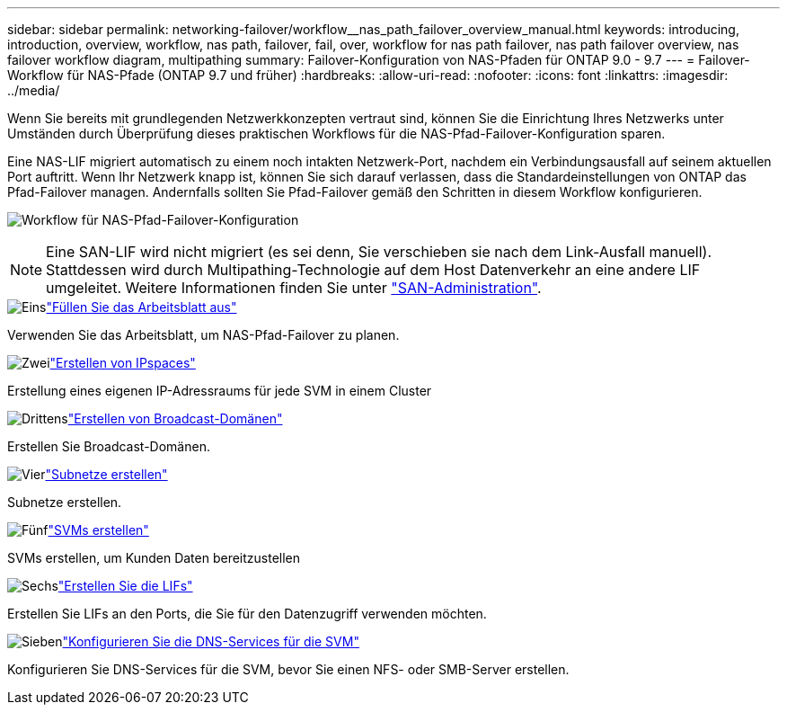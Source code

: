 ---
sidebar: sidebar 
permalink: networking-failover/workflow__nas_path_failover_overview_manual.html 
keywords: introducing, introduction, overview, workflow, nas path, failover, fail, over, workflow for nas path failover, nas path failover overview, nas failover workflow diagram, multipathing 
summary: Failover-Konfiguration von NAS-Pfaden für ONTAP 9.0 - 9.7 
---
= Failover-Workflow für NAS-Pfade (ONTAP 9.7 und früher)
:hardbreaks:
:allow-uri-read: 
:nofooter: 
:icons: font
:linkattrs: 
:imagesdir: ../media/


[role="lead"]
Wenn Sie bereits mit grundlegenden Netzwerkkonzepten vertraut sind, können Sie die Einrichtung Ihres Netzwerks unter Umständen durch Überprüfung dieses praktischen Workflows für die NAS-Pfad-Failover-Konfiguration sparen.

Eine NAS-LIF migriert automatisch zu einem noch intakten Netzwerk-Port, nachdem ein Verbindungsausfall auf seinem aktuellen Port auftritt. Wenn Ihr Netzwerk knapp ist, können Sie sich darauf verlassen, dass die Standardeinstellungen von ONTAP das Pfad-Failover managen. Andernfalls sollten Sie Pfad-Failover gemäß den Schritten in diesem Workflow konfigurieren.

image:workflow_nas_failover2.png["Workflow für NAS-Pfad-Failover-Konfiguration"]


NOTE: Eine SAN-LIF wird nicht migriert (es sei denn, Sie verschieben sie nach dem Link-Ausfall manuell). Stattdessen wird durch Multipathing-Technologie auf dem Host Datenverkehr an eine andere LIF umgeleitet. Weitere Informationen finden Sie unter link:https://docs.netapp.com/us-en/ontap/san-admin/index.html["SAN-Administration"^].

.image:https://raw.githubusercontent.com/NetAppDocs/common/main/media/number-1.png["Eins"]link:worksheet_for_nas_path_failover_configuration_manual.html["Füllen Sie das Arbeitsblatt aus"]
[role="quick-margin-para"]
Verwenden Sie das Arbeitsblatt, um NAS-Pfad-Failover zu planen.

.image:https://raw.githubusercontent.com/NetAppDocs/common/main/media/number-2.png["Zwei"]link:../networking/create_ipspaces.html["Erstellen von IPspaces"]
[role="quick-margin-para"]
Erstellung eines eigenen IP-Adressraums für jede SVM in einem Cluster

.image:https://raw.githubusercontent.com/NetAppDocs/common/main/media/number-3.png["Drittens"]link:../networking-bd/create_a_broadcast_domain97.html["Erstellen von Broadcast-Domänen"]
[role="quick-margin-para"]
Erstellen Sie Broadcast-Domänen.

.image:https://raw.githubusercontent.com/NetAppDocs/common/main/media/number-4.png["Vier"]link:../networking/create_a_subnet.html["Subnetze erstellen"]
[role="quick-margin-para"]
Subnetze erstellen.

.image:https://raw.githubusercontent.com/NetAppDocs/common/main/media/number-5.png["Fünf"]link:../networking/create_svms.html["SVMs erstellen"]
[role="quick-margin-para"]
SVMs erstellen, um Kunden Daten bereitzustellen

.image:https://raw.githubusercontent.com/NetAppDocs/common/main/media/number-6.png["Sechs"]link:../networking/create_a_lif.html["Erstellen Sie die LIFs"]
[role="quick-margin-para"]
Erstellen Sie LIFs an den Ports, die Sie für den Datenzugriff verwenden möchten.

.image:https://raw.githubusercontent.com/NetAppDocs/common/main/media/number-7.png["Sieben"]link:../networking/configure_dns_services_manual.html["Konfigurieren Sie die DNS-Services für die SVM"]
[role="quick-margin-para"]
Konfigurieren Sie DNS-Services für die SVM, bevor Sie einen NFS- oder SMB-Server erstellen.
